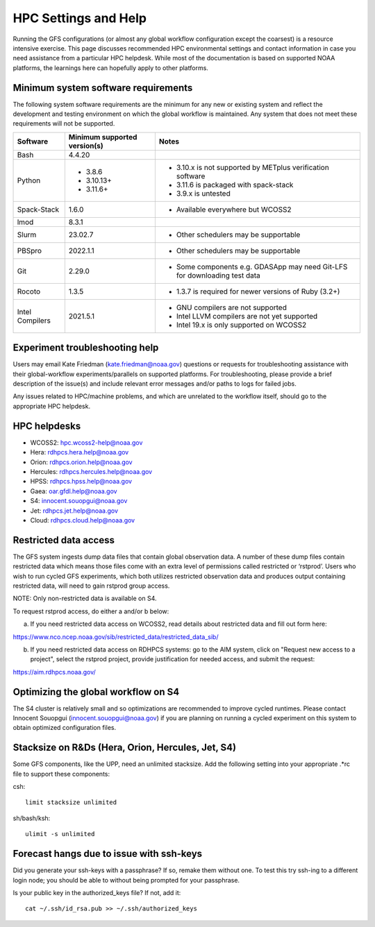 #####################
HPC Settings and Help
#####################

Running the GFS configurations (or almost any global workflow configuration except the coarsest) is a resource intensive exercise. This page discusses recommended HPC environmental settings and contact information in case you need assistance from a particular HPC helpdesk. While most of the documentation is based on supported NOAA platforms, the learnings here can hopefully apply to other platforms. 

====================================
Minimum system software requirements
====================================

The following system software requirements are the minimum for any new or existing system and reflect the development and testing environment on which the global workflow is maintained.  Any system that does not meet these requirements will not be supported.

+--------------+-------------+---------------------------------------+
| Software     | Minimum     | Notes                                 |
|              | supported   |                                       |
|              | version(s)  |                                       |
+==============+=============+=======================================+
| Bash         | 4.4.20      |                                       |
+--------------+-------------+---------------------------------------+
| Python       | * 3.8.6     | * 3.10.x is not supported by METplus  |
|              | * 3.10.13+  |   verification software               |
|              | * 3.11.6+   | * 3.11.6 is packaged with spack-stack |
|              |             | * 3.9.x is untested                   |
+--------------+-------------+---------------------------------------+
| Spack-Stack  | 1.6.0       | * Available everywhere but WCOSS2     |
+--------------+-------------+---------------------------------------+
| lmod         | 8.3.1       |                                       |
+--------------+-------------+---------------------------------------+
| Slurm        | 23.02.7     | * Other schedulers may be supportable |
+--------------+-------------+---------------------------------------+
| PBSpro       | 2022.1.1    | * Other schedulers may be supportable |
+--------------+-------------+---------------------------------------+
| Git          | 2.29.0      | * Some components e.g. GDASApp may    |
|              |             |   need Git-LFS for downloading test   |
|              |             |   data                                |
+--------------+-------------+---------------------------------------+
| Rocoto       | 1.3.5       | * 1.3.7 is required for newer         |
|              |             |   versions of Ruby (3.2+)             |
+--------------+-------------+---------------------------------------+
| Intel        | 2021.5.1    | * GNU compilers are not supported     |
| Compilers    |             | * Intel LLVM compilers are not yet    |
|              |             |   supported                           |
|              |             | * Intel 19.x is only supported on     |
|              |             |   WCOSS2                              |
+--------------+-------------+---------------------------------------+

================================
Experiment troubleshooting help
================================

Users may email Kate Friedman (kate.friedman@noaa.gov) questions or requests for troubleshooting assistance with their global-workflow experiments/parallels on supported platforms. For troubleshooting, please provide a brief description of the issue(s) and include relevant error messages and/or paths to logs for failed jobs.

Any issues related to HPC/machine problems, and which are unrelated to the workflow itself, should go to the appropriate HPC helpdesk. 

=============
HPC helpdesks
=============

* WCOSS2: hpc.wcoss2-help@noaa.gov
* Hera: rdhpcs.hera.help@noaa.gov
* Orion:  rdhpcs.orion.help@noaa.gov
* Hercules:  rdhpcs.hercules.help@noaa.gov
* HPSS: rdhpcs.hpss.help@noaa.gov
* Gaea: oar.gfdl.help@noaa.gov
* S4: innocent.souopgui@noaa.gov
* Jet: rdhpcs.jet.help@noaa.gov
* Cloud: rdhpcs.cloud.help@noaa.gov

======================
Restricted data access
======================

The GFS system ingests dump data files that contain global observation data. A number of these dump files contain restricted data which means those files come with an extra level of permissions called restricted or ‘rstprod’. Users who wish to run cycled GFS experiments, which both utilizes restricted observation data and produces output containing restricted data, will need to gain rstprod group access.

NOTE: Only non-restricted data is available on S4.

To request rstprod access, do either a and/or b below:

a) If you need restricted data access on WCOSS2, read details about restricted data and fill out form here:

https://www.nco.ncep.noaa.gov/sib/restricted_data/restricted_data_sib/

b) If you need restricted data access on RDHPCS systems: go to the AIM system, click on "Request new access to a project", select the rstprod project, provide justification for needed access, and submit the request:

https://aim.rdhpcs.noaa.gov/

====================================
Optimizing the global workflow on S4
====================================

The S4 cluster is relatively small and so optimizations are recommended to improve cycled runtimes. Please contact Innocent Souopgui (innocent.souopgui@noaa.gov) if you are planning on running a cycled experiment on this system to obtain optimized configuration files.

========================================
Stacksize on R&Ds (Hera, Orion, Hercules, Jet, S4)
========================================

Some GFS components, like the UPP, need an unlimited stacksize. Add the following setting into your appropriate .*rc file to support these components:

csh::

    limit stacksize unlimited

sh/bash/ksh::

    ulimit -s unlimited

=========================================
Forecast hangs due to issue with ssh-keys
=========================================

Did you generate your ssh-keys with a passphrase? If so, remake them without one. To test this try ssh-ing to a different login node; you should be able to without being prompted for your passphrase.

Is your public key in the authorized_keys file? If not, add it::

   cat ~/.ssh/id_rsa.pub >> ~/.ssh/authorized_keys

